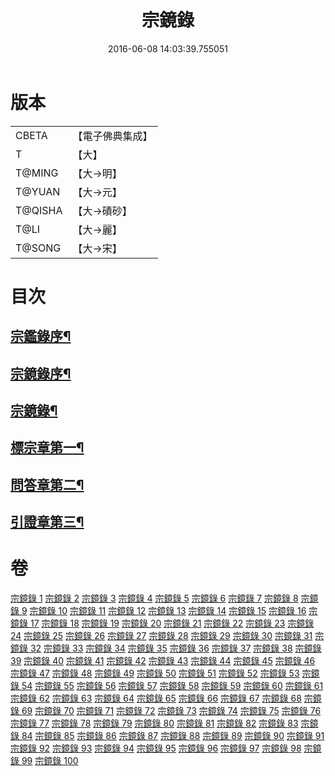 #+TITLE: 宗鏡錄 
#+DATE: 2016-06-08 14:03:39.755051

* 版本
 |     CBETA|【電子佛典集成】|
 |         T|【大】     |
 |    T@MING|【大→明】   |
 |    T@YUAN|【大→元】   |
 |   T@QISHA|【大→磧砂】  |
 |      T@LI|【大→麗】   |
 |    T@SONG|【大→宋】   |

* 目次
** [[file:KR6q0092_001.txt::001-0415a3][宗鑑錄序¶]]
** [[file:KR6q0092_001.txt::001-0415b8][宗鏡錄序¶]]
** [[file:KR6q0092_001.txt::001-0415b25][宗鏡錄¶]]
** [[file:KR6q0092_001.txt::001-0417b5][標宗章第一¶]]
** [[file:KR6q0092_061.txt::061-0762c13][問答章第二¶]]
** [[file:KR6q0092_094.txt::094-0924a14][引證章第三¶]]

* 卷
[[file:KR6q0092_001.txt][宗鏡錄 1]]
[[file:KR6q0092_002.txt][宗鏡錄 2]]
[[file:KR6q0092_003.txt][宗鏡錄 3]]
[[file:KR6q0092_004.txt][宗鏡錄 4]]
[[file:KR6q0092_005.txt][宗鏡錄 5]]
[[file:KR6q0092_006.txt][宗鏡錄 6]]
[[file:KR6q0092_007.txt][宗鏡錄 7]]
[[file:KR6q0092_008.txt][宗鏡錄 8]]
[[file:KR6q0092_009.txt][宗鏡錄 9]]
[[file:KR6q0092_010.txt][宗鏡錄 10]]
[[file:KR6q0092_011.txt][宗鏡錄 11]]
[[file:KR6q0092_012.txt][宗鏡錄 12]]
[[file:KR6q0092_013.txt][宗鏡錄 13]]
[[file:KR6q0092_014.txt][宗鏡錄 14]]
[[file:KR6q0092_015.txt][宗鏡錄 15]]
[[file:KR6q0092_016.txt][宗鏡錄 16]]
[[file:KR6q0092_017.txt][宗鏡錄 17]]
[[file:KR6q0092_018.txt][宗鏡錄 18]]
[[file:KR6q0092_019.txt][宗鏡錄 19]]
[[file:KR6q0092_020.txt][宗鏡錄 20]]
[[file:KR6q0092_021.txt][宗鏡錄 21]]
[[file:KR6q0092_022.txt][宗鏡錄 22]]
[[file:KR6q0092_023.txt][宗鏡錄 23]]
[[file:KR6q0092_024.txt][宗鏡錄 24]]
[[file:KR6q0092_025.txt][宗鏡錄 25]]
[[file:KR6q0092_026.txt][宗鏡錄 26]]
[[file:KR6q0092_027.txt][宗鏡錄 27]]
[[file:KR6q0092_028.txt][宗鏡錄 28]]
[[file:KR6q0092_029.txt][宗鏡錄 29]]
[[file:KR6q0092_030.txt][宗鏡錄 30]]
[[file:KR6q0092_031.txt][宗鏡錄 31]]
[[file:KR6q0092_032.txt][宗鏡錄 32]]
[[file:KR6q0092_033.txt][宗鏡錄 33]]
[[file:KR6q0092_034.txt][宗鏡錄 34]]
[[file:KR6q0092_035.txt][宗鏡錄 35]]
[[file:KR6q0092_036.txt][宗鏡錄 36]]
[[file:KR6q0092_037.txt][宗鏡錄 37]]
[[file:KR6q0092_038.txt][宗鏡錄 38]]
[[file:KR6q0092_039.txt][宗鏡錄 39]]
[[file:KR6q0092_040.txt][宗鏡錄 40]]
[[file:KR6q0092_041.txt][宗鏡錄 41]]
[[file:KR6q0092_042.txt][宗鏡錄 42]]
[[file:KR6q0092_043.txt][宗鏡錄 43]]
[[file:KR6q0092_044.txt][宗鏡錄 44]]
[[file:KR6q0092_045.txt][宗鏡錄 45]]
[[file:KR6q0092_046.txt][宗鏡錄 46]]
[[file:KR6q0092_047.txt][宗鏡錄 47]]
[[file:KR6q0092_048.txt][宗鏡錄 48]]
[[file:KR6q0092_049.txt][宗鏡錄 49]]
[[file:KR6q0092_050.txt][宗鏡錄 50]]
[[file:KR6q0092_051.txt][宗鏡錄 51]]
[[file:KR6q0092_052.txt][宗鏡錄 52]]
[[file:KR6q0092_053.txt][宗鏡錄 53]]
[[file:KR6q0092_054.txt][宗鏡錄 54]]
[[file:KR6q0092_055.txt][宗鏡錄 55]]
[[file:KR6q0092_056.txt][宗鏡錄 56]]
[[file:KR6q0092_057.txt][宗鏡錄 57]]
[[file:KR6q0092_058.txt][宗鏡錄 58]]
[[file:KR6q0092_059.txt][宗鏡錄 59]]
[[file:KR6q0092_060.txt][宗鏡錄 60]]
[[file:KR6q0092_061.txt][宗鏡錄 61]]
[[file:KR6q0092_062.txt][宗鏡錄 62]]
[[file:KR6q0092_063.txt][宗鏡錄 63]]
[[file:KR6q0092_064.txt][宗鏡錄 64]]
[[file:KR6q0092_065.txt][宗鏡錄 65]]
[[file:KR6q0092_066.txt][宗鏡錄 66]]
[[file:KR6q0092_067.txt][宗鏡錄 67]]
[[file:KR6q0092_068.txt][宗鏡錄 68]]
[[file:KR6q0092_069.txt][宗鏡錄 69]]
[[file:KR6q0092_070.txt][宗鏡錄 70]]
[[file:KR6q0092_071.txt][宗鏡錄 71]]
[[file:KR6q0092_072.txt][宗鏡錄 72]]
[[file:KR6q0092_073.txt][宗鏡錄 73]]
[[file:KR6q0092_074.txt][宗鏡錄 74]]
[[file:KR6q0092_075.txt][宗鏡錄 75]]
[[file:KR6q0092_076.txt][宗鏡錄 76]]
[[file:KR6q0092_077.txt][宗鏡錄 77]]
[[file:KR6q0092_078.txt][宗鏡錄 78]]
[[file:KR6q0092_079.txt][宗鏡錄 79]]
[[file:KR6q0092_080.txt][宗鏡錄 80]]
[[file:KR6q0092_081.txt][宗鏡錄 81]]
[[file:KR6q0092_082.txt][宗鏡錄 82]]
[[file:KR6q0092_083.txt][宗鏡錄 83]]
[[file:KR6q0092_084.txt][宗鏡錄 84]]
[[file:KR6q0092_085.txt][宗鏡錄 85]]
[[file:KR6q0092_086.txt][宗鏡錄 86]]
[[file:KR6q0092_087.txt][宗鏡錄 87]]
[[file:KR6q0092_088.txt][宗鏡錄 88]]
[[file:KR6q0092_089.txt][宗鏡錄 89]]
[[file:KR6q0092_090.txt][宗鏡錄 90]]
[[file:KR6q0092_091.txt][宗鏡錄 91]]
[[file:KR6q0092_092.txt][宗鏡錄 92]]
[[file:KR6q0092_093.txt][宗鏡錄 93]]
[[file:KR6q0092_094.txt][宗鏡錄 94]]
[[file:KR6q0092_095.txt][宗鏡錄 95]]
[[file:KR6q0092_096.txt][宗鏡錄 96]]
[[file:KR6q0092_097.txt][宗鏡錄 97]]
[[file:KR6q0092_098.txt][宗鏡錄 98]]
[[file:KR6q0092_099.txt][宗鏡錄 99]]
[[file:KR6q0092_100.txt][宗鏡錄 100]]

